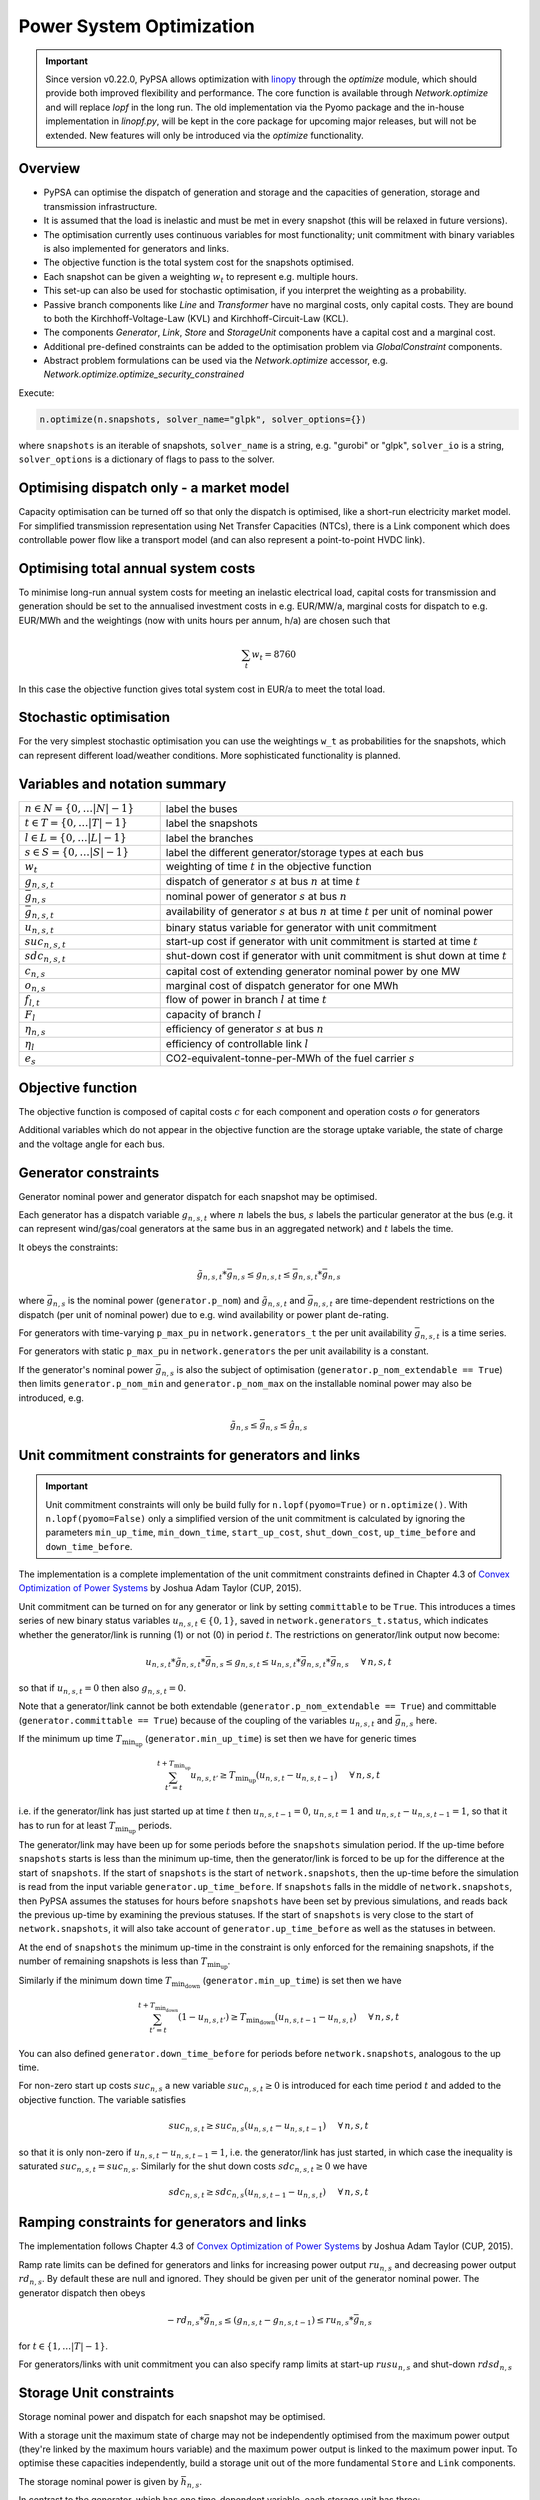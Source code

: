 #########################
Power System Optimization
#########################


.. important:: Since version v0.22.0, PyPSA allows optimization with `linopy <https://github.com/PyPSA/linopy>`_ through the `optimize` module, which should provide both improved flexibility and performance. The core function is available through `Network.optimize` and will replace `lopf` in the long run. The old implementation via the Pyomo package and the in-house implementation in `linopf.py`, will be kept in the core package for upcoming major releases, but will not be extended. New features will only be introduced via the `optimize` functionality.


Overview
--------

* PyPSA can optimise the dispatch of generation and storage and the capacities of generation, storage and transmission infrastructure.

* It is assumed that the load is inelastic and must be met in every snapshot (this will be relaxed in future versions).

* The optimisation currently uses continuous variables for most functionality; unit commitment with binary variables is also implemented for generators and links.

* The objective function is the total system cost for the snapshots optimised.

* Each snapshot can be given a weighting :math:`w_t` to represent e.g. multiple hours.

* This set-up can also be used for stochastic optimisation, if you interpret the weighting as a probability.

* Passive branch components like `Line` and `Transformer` have no marginal costs, only capital costs. They are bound to both the Kirchhoff-Voltage-Law (KVL) and Kirchhoff-Circuit-Law (KCL).

* The components `Generator`, `Link`, `Store` and `StorageUnit` components have a capital cost and a marginal cost.

* Additional pre-defined constraints can be added to the optimisation problem via `GlobalConstraint` components.

* Abstract problem formulations can be used via the `Network.optimize` accessor, e.g. `Network.optimize.optimize_security_constrained`


Execute:

.. code:: python

    n.optimize(n.snapshots, solver_name="glpk", solver_options={})


where ``snapshots`` is an iterable of snapshots, ``solver_name`` is a string,
e.g. "gurobi" or "glpk", ``solver_io`` is a string, ``solver_options`` is a dictionary of flags to
pass to the solver.


Optimising dispatch only - a market model
-----------------------------------------

Capacity optimisation can be turned off so that only the dispatch is optimised,
like a short-run electricity market model. For simplified transmission
representation using Net Transfer Capacities (NTCs), there is a Link component
which does controllable power flow like a transport model (and can also
represent a point-to-point HVDC link).



Optimising total annual system costs
----------------------------------------

To minimise long-run annual system costs for meeting an inelastic electrical
load, capital costs for transmission and generation should be set to
the annualised investment costs in e.g. EUR/MW/a, marginal costs for
dispatch to e.g. EUR/MWh and the weightings (now with units hours per
annum, h/a) are chosen such that


.. math::
   \sum_t w_t = 8760

In this case the objective function gives total system cost in EUR/a
to meet the total load.

Stochastic optimisation
-----------------------

For the very simplest stochastic optimisation you can use the
weightings ``w_t`` as probabilities for the snapshots, which can
represent different load/weather conditions. More sophisticated
functionality is planned.


Variables and notation summary
------------------------------

.. csv-table::
  :widths: 20 50
  :delim: ;

  :math:`n \in N = \{0,\dots |N|-1\}`; label the buses
  :math:`t \in T = \{0,\dots |T|-1\}`; label the snapshots
  :math:`l \in L = \{0,\dots |L|-1\}`; label the branches
  :math:`s \in S = \{0,\dots |S|-1\}`; label the different generator/storage types at each bus
  :math:`w_t`; weighting of time :math:`t` in the objective function
  :math:`g_{n,s,t}`; dispatch of generator :math:`s` at bus :math:`n` at time :math:`t`
  :math:`\bar{g}_{n,s}`; nominal power of generator :math:`s` at bus :math:`n`
  :math:`\bar{g}_{n,s,t}`; availability of  generator :math:`s` at bus :math:`n` at time :math:`t` per unit of nominal power
  :math:`u_{n,s,t}`; binary status variable for generator with unit commitment
  :math:`suc_{n,s,t}`; start-up cost if generator with unit commitment is started at time :math:`t`
  :math:`sdc_{n,s,t}`; shut-down cost if generator with unit commitment is shut down at time :math:`t`
  :math:`c_{n,s}`; capital cost of extending generator nominal power by one MW
  :math:`o_{n,s}`; marginal cost of dispatch generator for one MWh
  :math:`f_{l,t}`; flow of power in branch :math:`l` at time :math:`t`
  :math:`F_{l}`; capacity of branch :math:`l`
  :math:`\eta_{n,s}`; efficiency of generator :math:`s` at bus :math:`n`
  :math:`\eta_{l}`; efficiency of controllable link :math:`l`
  :math:`e_s`; CO2-equivalent-tonne-per-MWh of the fuel carrier :math:`s`


Objective function
------------------

The objective function is composed of capital costs :math:`c` for each component and operation costs :math:`o` for generators

.. math::
  :nowrap:

    \begin{gather*}
    \sum_{n,s} c_{n,s} \bar{g}_{n,s} + \sum_{n,s} c_{n,s} \bar{h}_{n,s} + \sum_{l} c_{l} F_l \\
    + \sum_{t} w_t \left[\sum_{n,s} o_{n,s,t} g_{n,s,t} + \sum_{n,s} o_{n,s,t} h_{n,s,t} \right]
    + \sum_{t} \left[suc_{n,s,t} + sdc_{n,s,t} \right]
    \end{gather*}




Additional variables which do not appear in the objective function are
the storage uptake variable, the state of charge and the voltage angle
for each bus.



Generator constraints
---------------------

Generator nominal power and generator dispatch for each snapshot may be optimised.


Each generator has a dispatch variable :math:`g_{n,s,t}` where
:math:`n` labels the bus, :math:`s` labels the particular generator at
the bus (e.g. it can represent wind/gas/coal generators at the same
bus in an aggregated network) and :math:`t` labels the time.

It obeys the constraints:

.. math::
   \tilde{g}_{n,s,t}*\bar{g}_{n,s} \leq g_{n,s,t} \leq  \bar{g}_{n,s,t}*\bar{g}_{n,s}

where :math:`\bar{g}_{n,s}` is the nominal power (``generator.p_nom``)
and :math:`\tilde{g}_{n,s,t}` and :math:`\bar{g}_{n,s,t}` are
time-dependent restrictions on the dispatch (per unit of nominal
power) due to e.g. wind availability or power plant de-rating.

For generators with time-varying ``p_max_pu`` in ``network.generators_t`` the per unit
availability :math:`\bar{g}_{n,s,t}` is a time series.


For generators with static ``p_max_pu`` in ``network.generators`` the per unit
availability is a constant.


If the generator's nominal power :math:`\bar{g}_{n,s}` is also the
subject of optimisation (``generator.p_nom_extendable == True``) then
limits ``generator.p_nom_min`` and ``generator.p_nom_max`` on the
installable nominal power may also be introduced, e.g.



.. math::
   \tilde{g}_{n,s} \leq    \bar{g}_{n,s} \leq  \hat{g}_{n,s}



.. _unit-commitment:

Unit commitment constraints for generators and links
-----------------------------------------------------

.. important:: Unit commitment constraints will only be build fully for ``n.lopf(pyomo=True)`` or ``n.optimize()``. With ``n.lopf(pyomo=False)`` only a simplified version of the unit commitment is calculated by ignoring the parameters ``min_up_time``, ``min_down_time``, ``start_up_cost``, ``shut_down_cost``, ``up_time_before`` and ``down_time_before``.

The implementation is a complete implementation of the unit commitment constraints defined in Chapter 4.3 of `Convex Optimization of Power Systems <http://www.cambridge.org/de/academic/subjects/engineering/control-systems-and-optimization/convex-optimization-power-systems>`_ by Joshua Adam Taylor (CUP, 2015).


Unit commitment can be turned on for any generator or link by setting ``committable`` to be ``True``. This introduces a
times series of new binary status variables :math:`u_{n,s,t} \in \{0,1\}`, saved in ``network.generators_t.status``,
which indicates whether the generator/link is running (1) or not (0) in
period :math:`t`. The restrictions on generator/link  output now become:

.. math::
   u_{n,s,t}*\tilde{g}_{n,s,t}*\bar{g}_{n,s} \leq g_{n,s,t} \leq   u_{n,s,t}*\bar{g}_{n,s,t}*\bar{g}_{n,s} \hspace{.5cm} \forall\, n,s,t

so that if :math:`u_{n,s,t} = 0` then also :math:`g_{n,s,t} = 0`.

Note that a generator/link cannot be both extendable (``generator.p_nom_extendable == True``) and committable (``generator.committable == True``) because of the coupling of the variables :math:`u_{n,s,t}`
and :math:`\bar{g}_{n,s}` here.

If the minimum up time :math:`T_{\textrm{min_up}}` (``generator.min_up_time``) is set then we have for generic times

.. math::
   \sum_{t'=t}^{t+T_\textrm{min_up}} u_{n,s,t'}\geq T_\textrm{min_up} (u_{n,s,t} - u_{n,s,t-1})   \hspace{.5cm} \forall\, n,s,t

i.e. if the generator/link has just started up at time :math:`t` then :math:`u_{n,s,t-1} = 0`, :math:`u_{n,s,t} = 1` and :math:`u_{n,s,t} - u_{n,s,t-1} = 1`, so that it has to run for at least :math:`T_{\textrm{min_up}}` periods.

The generator/link may have been up for some periods before the ``snapshots`` simulation period. If the up-time before ``snapshots`` starts is less than the minimum up-time, then the generator/link  is forced to be up for the difference at the start of ``snapshots``. If the start of ``snapshots`` is the start of ``network.snapshots``, then the up-time before the simulation is read from the input variable ``generator.up_time_before``.  If ``snapshots`` falls in the middle of ``network.snapshots``, then PyPSA assumes the statuses for hours before ``snapshots`` have been set by previous simulations, and reads back the previous up-time by examining the previous statuses. If the start of ``snapshots`` is very close to the start of ``network.snapshots``, it will also take account of ``generator.up_time_before`` as well as the statuses in between.


At the end of ``snapshots`` the minimum up-time in the constraint is only enforced for the remaining snapshots, if the number of remaining snapshots is less than :math:`T_{\textrm{min_up}}`.


Similarly if the minimum down time :math:`T_{\textrm{min_down}}` (``generator.min_up_time``) is set then we have

.. math::
   \sum_{t'=t}^{t+T_\textrm{min_down}} (1-u_{n,s,t'})\geq T_\textrm{min_down} (u_{n,s,t-1} - u_{n,s,t})   \hspace{.5cm} \forall\, n,s,t

You can also defined ``generator.down_time_before`` for periods before ``network.snapshots``, analogous to the up time.

For non-zero start up costs :math:`suc_{n,s}` a new variable :math:`suc_{n,s,t} \geq 0` is introduced for each time period :math:`t` and added to the objective function.  The variable satisfies

.. math::
   suc_{n,s,t} \geq suc_{n,s} (u_{n,s,t} - u_{n,s,t-1})   \hspace{.5cm} \forall\, n,s,t

so that it is only non-zero if :math:`u_{n,s,t} - u_{n,s,t-1} = 1`, i.e. the generator/link  has just started, in which case the inequality is saturated :math:`suc_{n,s,t} = suc_{n,s}`. Similarly for the shut down costs :math:`sdc_{n,s,t} \geq 0` we have

.. math::
   sdc_{n,s,t} \geq sdc_{n,s} (u_{n,s,t-1} - u_{n,s,t})   \hspace{.5cm} \forall\, n,s,t




.. _ramping:

Ramping constraints for generators and links
--------------------------------------------

The implementation follows Chapter 4.3 of `Convex Optimization of Power Systems <http://www.cambridge.org/de/academic/subjects/engineering/control-systems-and-optimization/convex-optimization-power-systems>`_ by
Joshua Adam Taylor (CUP, 2015).

Ramp rate limits can be defined for generators and links for increasing power output
:math:`ru_{n,s}` and decreasing power output :math:`rd_{n,s}`. By
default these are null and ignored. They should be given per unit of
the generator nominal power. The generator dispatch then obeys

.. math::
   -rd_{n,s} * \bar{g}_{n,s} \leq (g_{n,s,t} - g_{n,s,t-1}) \leq ru_{n,s} * \bar{g}_{n,s}

for :math:`t \in \{1,\dots |T|-1\}`.

For generators/links with unit commitment you can also specify ramp limits
at start-up :math:`rusu_{n,s}` and shut-down :math:`rdsd_{n,s}`

.. math::
  :nowrap:

  \begin{gather*}
  \left[ -rd_{n,s}*u_{n,s,t} -rdsd_{n,s}(u_{n,s,t-1} - u_{n,s,t})\right] \bar{g}_{n,s} \\
  \leq (g_{n,s,t} - g_{n,s,t-1}) \leq  \\
  \left[ru_{n,s}*u_{n,s,t-1} +   rusu_{n,s} (u_{n,s,t} - u_{n,s,t-1})\right]\bar{g}_{n,s}
  \end{gather*}

Storage Unit constraints
-------------------------

Storage nominal power and dispatch for each snapshot may be optimised.

With a storage unit the maximum state of charge may not be independently optimised from the maximum power output (they're linked by the maximum hours variable) and the maximum power output is linked to the maximum power input. To optimise these capacities independently, build a storage unit out of the more fundamental ``Store`` and ``Link`` components.

The storage nominal power is given by :math:`\bar{h}_{n,s}`.

In contrast to the generator, which has one time-dependent variable, each storage unit has three:

The storage dispatch :math:`h_{n,s,t}` (when it depletes the state of charge):

.. math::
   0 \leq h_{n,s,t} \leq \bar{h}_{n,s}

The storage uptake :math:`f_{n,s,t}` (when it increases the state of charge):

.. math::
   0 \leq f_{n,s,t} \leq  \bar{h}_{n,s}

and the state of charge itself:

.. math::
   0\leq soc_{n,s,t} \leq r_{n,s} \bar{h}_{n,s}

where :math:`r_{n,s}` is the number of hours at nominal power that fill the state of charge.

The variables are related by

.. math::
   soc_{n,s,t} = \eta_{\textrm{stand};n,s}^{w_t} soc_{n,s,t-1} + \eta_{\textrm{store};n,s} w_t f_{n,s,t} -  \eta^{-1}_{\textrm{dispatch};n,s} w_t h_{n,s,t} + w_t\textrm{inflow}_{n,s,t} - w_t\textrm{spillage}_{n,s,t}

:math:`\eta_{\textrm{stand};n,s}` is the standing losses dues to
e.g. thermal losses for thermal
storage. :math:`\eta_{\textrm{store};n,s}` and
:math:`\eta_{\textrm{dispatch};n,s}` are the efficiency losses for
power going into and out of the storage unit.



There are two options for specifying the initial state of charge :math:`soc_{n,s,t=-1}`: you can set
``storage_unit.cyclic_state_of_charge = False`` (the default) and the value of
``storage_unit.state_of_charge_initial`` in MWh; or you can set
``storage_unit.cyclic_state_of_charge = True`` and then
the optimisation assumes :math:`soc_{n,s,t=-1} = soc_{n,s,t=|T|-1}`.



If in the time series ``storage_unit_t.state_of_charge_set`` there are
values which are not NaNs, then it will be assumed that these are
fixed state of charges desired for that time :math:`t` and these will
be added as extra constraints. (A possible usage case would be a
storage unit where the state of charge must empty every day.)


Store constraints
------------------

These are defined in ``pypsa.opf.define_store_variables_constraints(network,snapshots)``.

Store nominal energy and dispatch for each snapshot may be optimised.

The store nominal energy is given by :math:`\bar{e}_{n,s}`.

The store has two time-dependent variables:

The store dispatch :math:`h_{n,s,t}`:

.. math::
   -\infty \leq h_{n,s,t} \leq +\infty

and the energy:

.. math::
   \tilde{e}_{n,s} \leq e_{n,s,t} \leq \bar{e}_{n,s}


The variables are related by

.. math::
   e_{n,s,t} = \eta_{\textrm{stand};n,s}^{w_t} e_{n,s,t-1} - w_t h_{n,s,t}

:math:`\eta_{\textrm{stand};n,s}` is the standing losses dues to
e.g. thermal losses for thermal
storage.

There are two options for specifying the initial energy
:math:`e_{n,s,t=-1}`: you can set
``store.e_cyclic = False`` (the default) and the
value of ``store.e_initial`` in MWh; or you can
set ``store.e_cyclic = True`` and then the
optimisation assumes :math:`e_{n,s,t=-1} = e_{n,s,t=|T|-1}`.



Passive branch flows: lines and transformers
---------------------------------------------

For lines and transformers, whose power flows according to impedances,
the power flow :math:`f_{l,t}` in AC networks is given by the difference in voltage
angles :math:`\theta_{n,t}` at bus0 and :math:`\theta_{m,t}` at bus1 divided by the series reactance :math:`x_l`


.. math::
   f_{l,t} = \frac{\theta_{n,t} - \theta_{m,t}}{x_l}


(For DC networks, replace the voltage angles by the difference in voltage magnitude :math:`\delta V_{n,t}` and the series reactance by the series resistance :math:`r_l`.)


This flow is the limited by the capacity :math:``F_l`` of the line


.. math::
   |f_{l,t}| \leq F_l

.. note::
  If :math:`F_l` is also subject to optimisation
  (``branch.s_nom_extendable -- True``), then the impedance :math:`x` of
  the line is NOT automatically changed with the capacity (to represent
  e.g. parallel lines being added).


.. _formulations:

Passive branch flow formulations
--------------------------------

As described in `Linear Optimal Power Flow Using
Cycle Flows <https://www.sciencedirect.com/science/article/abs/pii/S0378779617305138>`_, there are
different power flow formulations that are mathematically equivalent, but may have different
solving times:

* ``angles`` is the standard formulations based on voltage angles described above, used for the linear power flow and found in textbooks.

* ``ptdf`` uses the Power Transfer Distribution Factor (PTDF) formulation, found for example in `<http://www.sciencedirect.com/science/article/pii/S0360544214000322#>`_.

* ``kirchhoff`` and ``cycles`` are two new formulations based on a graph-theoretic decomposition of the network flows into a spanning tree and closed cycles.

As benchmarked in the paper, the ``kirchhoff`` formulation almost always solves fastest, averaging 3 times faster
than the ``angles`` formulation and up to 20 times faster in specific
cases. The speedup is higher for larger networks with dispatchable
generators at most nodes. Therefore, the latest optimization formulation in PyPSA is only providing the ``kirchhoff`` formulation.


.. _opf-links:

Controllable branch flows: links
--------------------------------

For links, whose power flow is controllable, there is simply an
optimisation variable for each component which satisfies

.. math::
   |f_{l,t}| \leq F_l

If the link flow is positive :math:`f_{l,t} > 0` then it withdraws
:math:`f_{l,t}` from ``bus0`` and feeds in :math:`\eta_l f_{l,t}` to
``bus1``, where :math:`\eta_l` is the link efficiency.

If additional output buses ``busi`` for :math:`i=2,3,\dots` are
defined (i.e. ``bus2``, ``bus3``, etc) and their associated
efficiencies ``efficiencyi``, i.e. :math:`\eta_{i,l}`, then at
``busi`` the feed-in is :math:`\eta_{i,l} f_{l,t}`. See also
:ref:`components-links-multiple-outputs`.


.. _nodal-power-balance:

Nodal power balances
--------------------

This is the most important equation, which guarantees that the power
balances at each bus :math:`n` for each time :math:`t`.

.. math::
   \sum_{s} g_{n,s,t} + \sum_{s} h_{n,s,t} - \sum_{s} f_{n,s,t} - \sum_{l} K_{nl} f_{l,t} = \sum_{s} d_{n,s,t} \hspace{.4cm} \leftrightarrow  \hspace{.4cm} w_t\lambda_{n,t}

Where :math:`d_{n,s,t}` is the exogenous load at each node (``load.p_set``) and the incidence matrix :math:`K_{nl}` for the graph takes values in :math:`\{-1,0,1\}` depending on whether the branch :math:`l` ends or starts at the bus. :math:`\lambda_{n,t}` is the shadow price of the constraint, i.e. the locational marginal price, stored in ``network.buses_t.marginal_price``.


The bus's role is to enforce energy conservation for all elements
feeding in and out of it (i.e. like Kirchhoff's Current Law).

.. image:: img/buses.png


.. _global-constraints-opf:

Global constraints
------------------

Global constraints apply to more than one component.
Currently 5 global constraint types are defined. They are activated if a
global constraint with the corresponding ``type`` is added to the network.
By default, the constraint applies to all investment periods. For multi-decade
optimisation, a global constraint can be set for one investment period only
(e.g. a :math:`\mathrm{CO}_2` limit for a specific investment year) by specifying this in the
attribute ``investment_period``. The shadow price of each global constraint is
stored in  :math:`\mu` which is an output of the optimisation stored in ``network.global_constraints.mu``.

Primary Energy
^^^^^^^^^^^^^^
The primary energy constraints (``type=primary_energy``) depend on the power plant efficiency and carrier-specific attributes such as
specific :math:`\mathrm{CO}_2` emissions.


Suppose there is a global constraint defined for :math:`\mathrm{CO}_2` emissions with
sense ``<=`` and constant :math:`\textrm{CAP}_{CO2}`. Emissions can come
from generators whose energy carriers have :math:`\mathrm{CO}_2` emissions and from
stores and storage units whose storage medium releases or absorbs :math:`\mathrm{CO}_2`
when it is converted. Only stores and storage units with non-cyclic
state of charge that is different at the start and end of the
simulation can contribute.

If the specific emissions of energy carrier :math:`s` is :math:`e_s`
(``carrier.co2_emissions``) :math:`\mathrm{CO}_2`-equivalent-tonne-per-MWh and the
generator with carrier :math:`s` at node :math:`n` has efficiency
:math:`\eta_{n,s}` then the :math:`\mathrm{CO}_2` constraint is

.. math::
   \sum_{n,s,t} \frac{1}{\eta_{n,s}} w_t\cdot g_{n,s,t}\cdot e_{n,s} + \sum_{n,s}\left(e_{n,s,t=-1} - e_{n,s,t=|T|-1}\right) \cdot e_{n,s} \leq  \textrm{CAP}_{CO2}  \hspace{.4cm} \leftrightarrow  \hspace{.4cm} \mu

The first sum is over generators; the second sum is over stores and
storage units. :math:`\mu` is the shadow price of the constraint,
i.e. the :math:`\mathrm{CO}_2` price in this case.

Transmission Volume Expansion Limit
^^^^^^^^^^^^^^^^^^^^^^^^^^^^^^^^^^^
This global constraint can limit the maximum line volume expansion
(``type=transmission_volume_expansion_limit``). Possible carriers are 'AC' and 'DC'.

Transmission Expansion Cost Limit
^^^^^^^^^^^^^^^^^^^^^^^^^^^^^^^^^^^
This global constraint can limit the maximum cost of line expansion
(``type=transmission_expansion_cost_limit``). Possible carriers are 'AC' and 'DC'.


Technology Capacity Expansion Limit
^^^^^^^^^^^^^^^^^^^^^^^^^^^^^^^^^^^
This global constraint can limit the maximum summed capacity of active assets
of a carrier (e.g. onshore wind) for an investment period at a chosen node
(``type=tech_capacity_expansion_limit``).
This constraint is mainly used for multi-investments. It can represent land
resource/ building restrictions for a technology in a certain region.
Currently, only the capacities of extendable generators have to be below the set limit.

For example, the capacities of all onshore wind generators (``carrier_attribute="onshore wind"``) at a certain bus
(``bus="DE"``) should be smaller (``sense="<="``) than the technical potential for onshore wind
in the specific region (``constant=Limit``). Then the technology capacity expansion constraint is

.. math::
  \sum_{s | b_s<=a<b_s+L_s} \bar{g}_{n,s} \leq  \textrm{Limit} \hspace{.4cm} a \in A.

Where :math:`A` are the investment periods,
:math:`s` are all extendable generators of the specified carrier, :math:`b_s` is the build year of an
asset :math:`s` with lifetime :math:`L_s`.

The constraint can also be formulated with the opposite sense, so that,
a minimum expansion of a certain technology is required on a certain bus.


Operational Limit
^^^^^^^^^^^^^^^^^
.. note::
 Be aware, this global constraint type is only implemented in ``linopy`` and only activated when calling  ``n.optimize``.

This global constraint can limit the net production of a carrier taking into
account generator, storage units and stores (``type=operational_limit``).


.. _multi-horizon:

Optimising investment and operation over multiple investment periods
--------------------------------------------------------------------

In general, there are two different methods of pathway optimisation with perfect
foresight. These differ in the way of accounting the investment costs:

* In the first case (type I), the complete overnight investment costs are applied.
* In the second case (type II), the investment costs are annualised over the years, in which an asset is active (depending on the build year and lifetime).

Method II is used in PyPSA since it allows a separation of the discounting over
different years and the end-of-horizon effects are smaller compared to method I.
For a more detailed comparison of the two methods and a reference to other energy
system models see `<https://nworbmot.org/energy/multihorizon.pdf>`_.

.. note::
 Be aware, that the attribute ``capital_cost`` represents the annualised investment costs
 NOT the overnight investment costs for the multi-investment.

Multi-year investment instead of investing a single time is not implemented via the old optimization with `n.lopf(pyomo=True)`.
It can be passed by setting the argument
``multi_investment_periods`` when calling the
``network.optimize(multi_investment_periods=True)``. For the pathway
optimisation ``snapshots`` have to be a pandas.MultiIndex, with the first level
as a subset of the investment periods.

The investment periods are defined in the component ``investment_periods``.
They have to be integer and increasing (e.g. [2020, 2030, 2040, 2050]).
The investment periods can be weighted both in time called ``years``
(e.g. for global constraints such as :math:`\mathrm{CO}_2` emissions) and in the objective function
``objective`` (e.g. for a social discount rate) using the
``investment_period_weightings``.

The objective function is then expressed by

.. math::
   \min \sum_{a \in A} w^o_a [\sum_{s | b_s<=a<b_s+L_s} (c_{s,a} G_s + \sum_t w^\tau_{a,t} o_{s,a,t}g_{s,a,t})]  .

Where :math:`A` are the investment periods, :math:`w^o_a` the objective weighting of the investment period, :math:`b_s` is the build year of an
asset :math:`s` with lifetime :math:`L_s`, :math:`c_{s,a}` the annualised
investment costs, :math:`o_{s,a, t}` the operational costs and :math:`w^\tau_{s,a}`
the temporal weightings (including snapshot objective weightings and investment
period temporal weightings).

The general procedure for modelling multi-investment periods in PyPSA is to add
an asset for each investment period whose capacity is to be expandable at that time.
For example, if you want to optimise onshore wind development in the period 2025-2040
with investment periods every 5 years, you add a generator with a corresponding
construction year and lifetime for each investment period
(``onwind-2025``, ``onwind-2030``, ``onwind-2035``, ``onwind-2040``).
This allows one to specify different technological assumptions for the respective
investment period (for example, decreasing investment costs, increasing efficiencies,
improved capacity factors due to higher hub heights of wind turbines, extended lifetimes).
The generators are only available for use after the year of construction and before
the end of their lifetime, for example, the onwind-2030 generator built in 2030
cannot contribute to electricity generation in the 2025 investment period.
To ensure that the technical potential for onshore wind in the region is not
exceeded by the 4 onshore wind generators in our example, one has to add an
additional global constraint (``type=tech_capacity_expansion_limit``, see further description above).

Note that the ``capital_cost`` of the assets is now the fixed annual costs, including annuity and FOM.

`Example jupyter notebook for multi-investment
<https://pypsa.readthedocs.io/en/latest/examples/multi-investment-optimisation.html>`_ and python
script ``examples/multi-decade-example.py``.

Useful constraints for multi-investment optimisation
^^^^^^^^^^^^^^^^^^^^^^^^^^^^^^^^^^^^^^^^^^^^^^^^^^^^
Growth Limit per Carrier
""""""""""""""""""""""""
A growth limit per carrier which constraints new installed capacities for each
investment period can be defined by setting the attribute ``max_growth`` for the
PyPSA component ``carrier``.

Technology Capacity Expansion Limit
"""""""""""""""""""""""""""""""""""
See above description in Global Constraints for `Technology  Capacity Expansion Limit <https://pypsa.readthedocs.io/en/latest/optimal_power_flow.html#technology-capacity-expansion-limit>`_.

:math:`\mathrm{CO}_2` targets for single investment periods
"""""""""""""""""""""""""""""""""""""""""""""""""""""""""""""
This can be implemented via a global primary energy constraint, see above description for `Primary Energy Constraint <https://pypsa.readthedocs.io/en/latest/optimal_power_flow.html#primary-energy>`_.


Abstract problem formulations
-----------------------------

Through the ``pypsa.optimization.abstract`` module, PyPSA provides a number of problem formulations that can be used to solve different types of power system optimisation problems. The following problem formulations are currently available:


Iterative transmission capacity expansion
-----------------------------------------

If the transmission capacity is changed in passive networks, then the impedance will also change (i.e. if parallel lines are installed). This is not reflected in the ordinary optimization, however ``Network.optimize.optimize_transmission_expansion_iteratively`` covers this through an iterative process as done `in here <http://www.sciencedirect.com/science/article/pii/S0360544214000322#>`_.


Security-Constrained Power Flow
-------------------------------


To ensure that the optimized power system is robust against line failures, security-constrained optimization through `Network.optimize.optimize_security_constrained` enforces security margins for power flow on `Line` components. See :doc:`Contingency Analysis` for more details.



Custom constraints and other functionality
------------------------------------------


Custom constraints are important because they allow users to tailor optimization problems to specific requirements or scenarios. By adding custom constraints, users can model more complex or realistic situations that may not be captured by the default optimization formulations provided by PyPSA.


To build custom constraints, users can access and modify the Linopy model instance associated with the PyPSA network. This model instance contains all variables, constraints, and the objective function of the optimization problem. Users can directly add, remove, or modify variables and constraints as needed.

Given a network `n` and the corresponding model instance `m`, some key functions used in the code for working with custom constraints include:

* :py:meth:`n.optimize.create_model()`: Creates a Linopy model instance for the PyPSA network.
* :py:meth:`m.variables[]`: Accesses the optimization variables of the Linopy model instance.
* :py:meth:`m.add_variables()`: Adds custom variables to the Linopy model instance.
* :py:meth:`m.add_constraints()`: Adds custom constraints to the Linopy model instance.
* :py:meth:`n.optimize.solve_model()`: Solves the optimization problem using the current Linopy model instance and updates the PyPSA network with the solution.


A typical workflow starts with creating a Linopy model instance for a PyPSA network using the `n.optimize.create_model()` function. This model instance contains all the optimization variables, constraints, and the objective function, which can be accessed and modified to incorporate custom constraints.

  >>> m = n.optimize.create_model()

This will create a Linopy model instance `m` for the PyPSA network `n` and is also accessible using the `n.model` attribute.
Accessing and combining variables is an essential part of creating custom constraints. You can access variables using the Linopy model instance's `variables` attribute, which provides a dictionary-like structure containing the variables associated with each component in the network. For example, you can access generator active power variables using:

  >>> gen_p = m.variables["Generator-p"]

This will return an array of variables, of class `linopy.Variable` which defines a variable reference for each generator and snapshot in the network. The `Variable` type is closely related to `xarray.DataArray` and `pandas.DataFrame`, and can be used in similar ways.
To create custom constraints, you may need to combine variables, such as generator output and line flow variables, using mathematical operations like addition, subtraction, multiplication, and division.

When defining a custom constraint, you can create a Linopy expression representing the relationship between the variables involved in the constraint. The expression can be created using standard Python operators like `==`, `>=`, and `<=`. For example, if you want to create a constraint that forces the total generation at a bus to be at least 80% of the total demand, you can create an expression like:

  >>> bus = n.generators.bus.to_xarray()
  >>> total_generation = gen_p.groupby(bus).sum().sum("snapshot")
  >>> total_demand = n.loads_t.p_set.sum().sum()
  >>> constraint_expression = total_generation >= 0.8 * total_demand

Note that in the `Linopy` formulation variable expressions stand on the left-hand-side of the constraint, while the right-hand-side is a constant value.
After defining the custom constraint expression, add it to the Linopy model using the `m.add_constraints()` function, providing a name for the constraint to facilitate further modifications or analysis:

  >>> m.add_constraints(constraint_expression, name="Bus-minimum_generation_share")

Once you have added your custom constraints to the Linopy model, use the `n.optimize.solve_model()` function to solve the optimization problem. This function considers your custom constraints while solving the optimization problem and updates the PyPSA network with the resulting solution:

  >>> n.optimize.solve_model()

By following this workflow, you can create and modify optimization problems with custom constraints that better represent your specific requirements and scenarios using PyPSA and Linopy.

Note that alternatively the `extra_functionality` argument can be used in the `optimize` function to add custom functions to the optimization problem. The function is called after the model is created and before it is solved. It takes the network and the snapshots as arguments. However, for ease of use, we recommend using the workflow described above.

Further examples can be found in the examples section of the PyPSA documentation and in the `Linopy documentation <https://linopy.readthedocs.io/en/latest/>`_.



Fixing variables
----------------

It is possible to fix all variables to specific values. Create a pandas DataFrame or a column with the same name as the variable but with suffix '_set'. For all not ``NaN`` values additional constraints will be build to fix the variables.

For example let's say, we want to fix the output of a single generator 'gas1' to 200 MW for all snapshots. Then we can add a dataframe ``p_set`` to network.generators_t with the according value and index.

  >>> network.generators_t['p_set'] = pd.DataFrame(200, index=network.snapshots, columns=['gas1'])

The optimization will now build extra constraints to fix the ``p`` variables of generator 'gas1' to 200. In the same manner, we can fix the variables only for some specific snapshots. This is applicable to all variables, also ``state_of_charge`` for storage units or ``p`` for links. Static investment variables can be fixed via adding additional columns, e.g. a ``s_nom_set`` column to ``network.lines``.



Inputs
------


For the linear optimal power flow, the following data for each component
are used. For almost all values, defaults are assumed if not
explicitly set. For the defaults and units, see :doc:`components`.

* network.{snapshot_weightings}

* bus.{v_nom, carrier}

* load.{p_set}

* generator.{p_nom, p_nom_extendable, p_nom_min, p_nom_max, p_min_pu, p_max_pu, marginal_cost, capital_cost, efficiency, carrier}

* storage_unit.{p_nom, p_nom_extendable, p_nom_min, p_nom_max, p_min_pu, p_max_pu, marginal_cost, capital_cost, efficiency*, standing_loss, inflow, state_of_charge_set, max_hours, state_of_charge_initial, cyclic_state_of_charge}

* store.{e_nom, e_nom_extendable, e_nom_min, e_nom_max, e_min_pu, e_max_pu, e_cyclic, e_initial, capital_cost, marginal_cost, standing_loss}

* line.{x, s_nom, s_nom_extendable, s_nom_min, s_nom_max, capital_cost}

* transformer.{x, s_nom, s_nom_extendable, s_nom_min, s_nom_max, capital_cost}

* link.{p_min_pu, p_max_pu, p_nom, p_nom_extendable, p_nom_min, p_nom_max, capital_cost}

* carrier.{carrier_attribute}

* global_constraint.{type, carrier_attribute, sense, constant}

Outputs
-------


* bus.{v_mag_pu, v_ang, p, marginal_price}

* load.{p}

* generator.{p, p_nom_opt}

* storage_unit.{p, p_nom_opt, state_of_charge, spill}

* store.{p, e_nom_opt, e}

* line.{p0, p1, s_nom_opt, mu_lower, mu_upper}

* transformer.{p0, p1, s_nom_opt, mu_lower, mu_upper}

* link.{p0, p1, p_nom_opt, mu_lower, mu_upper}

* global_constraint.{mu}
